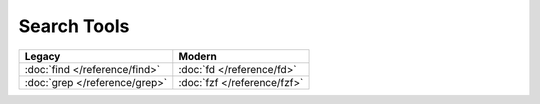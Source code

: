 Search Tools
============

=============================  ===========================
Legacy                         Modern
=============================  ===========================
:doc:`find </reference/find>`  :doc:`fd </reference/fd>`
:doc:`grep </reference/grep>`  :doc:`fzf </reference/fzf>`
=============================  ===========================

